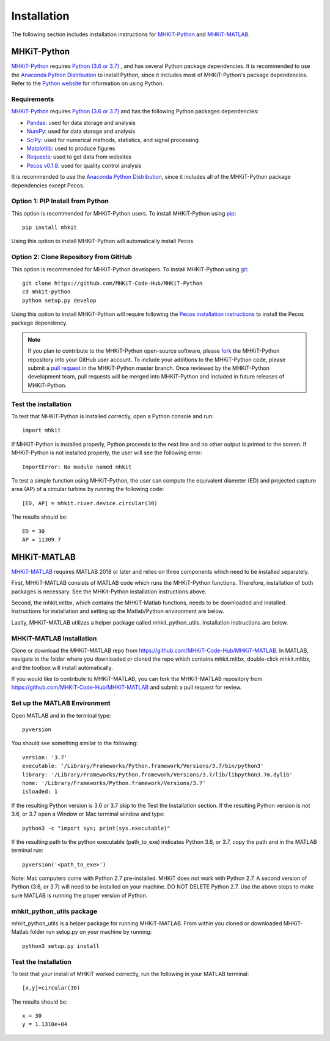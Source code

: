 .. _installation:

Installation
=============

The following section includes installation instructions for `MHKiT-Python <https://github.com/MHKiT-Code-Hub/MHKiT-Python>`_ and `MHKiT-MATLAB <https://github.com/MHKiT-Code-Hub/MHKiT-MATLAB>`_.


MHKiT-Python
-------------

`MHKiT-Python <https://github.com/MHKiT-Code-Hub/MHKiT-Python>`_ requires `Python (3.6 or 3.7) <https://www.python.org/>`_ , and has several Python package dependencies.  
It is recommended to use the `Anaconda Python Distribution <https://www.anaconda.com/distribution/>`_ to install Python, since it includes most of MHKiT-Python's package dependencies.
Refer to the `Python website <https://www.python.org/>`_ for information on using Python.  


Requirements
^^^^^^^^^^^^^^^
`MHKiT-Python <https://github.com/MHKiT-Code-Hub/MHKiT-Python>`_ requires `Python (3.6 or 3.7) <https://www.python.org/>`_  and has the following Python packages dependencies:

* `Pandas <http://pandas.pydata.org>`_: used for data storage and analysis
* `NumPy <http://www.numpy.org>`_: used for data storage and analysis
* `SciPy <https://docs.scipy.org>`_: used for numerical methods, statistics, and signal processing 
* `Matplotlib <http://matplotlib.org>`_: used to produce figures
* `Requests <https://requests.readthedocs.io/>`_: used to get data from websites
* `Pecos v0.1.8 <https://pecos.readthedocs.io/>`_: used for quality control analysis 

It is recommended to use the `Anaconda Python Distribution <https://www.anaconda.com/distribution/>`_, since it includes all of the MHKiT-Python package dependencies except Pecos. 


Option 1: PIP Install from Python 
^^^^^^^^^^^^^^^^^^^^^^^^^^^^^^^^^^

This option is recommended for MHKiT-Python users. 
To install MHKiT-Python using `pip <https://pip.pypa.io/en/stable/>`_::

	pip install mhkit
	
Using this option to install MHKiT-Python will automatically install Pecos.
	

Option 2: Clone Repository from GitHub 
^^^^^^^^^^^^^^^^^^^^^^^^^^^^^^^^^^^^^^^

This option is recommended for MHKiT-Python developers. 
To install MHKiT-Python using `git <https://git-scm.com/>`_::

	git clone https://github.com/MHKiT-Code-Hub/MHKiT-Python
	cd mhkit-python
	python setup.py develop


Using this option to install MHKiT-Python will require following the `Pecos installation instructions <https://pecos.readthedocs.io/en/latest/installation.html>`_ to install the Pecos package dependency. 	

.. Note:: 
	If you plan to contribute to the MHKiT-Python open-source software, please `fork <https://help.github.com/articles/fork-a-repo/>`_ the MHKiT-Python repository into your GitHub user account. 
	To include your additions to the MHKiT-Python code, please submit a `pull request <https://github.com/MHKiT-Code-Hub/MHKiT-Python/pulls>`_ in the MHKiT-Python master branch. 
	Once reviewed by the MHKiT-Python development team, pull requests will be merged into MHKiT-Python and included in future releases of MHKiT-Python.
	

Test the installation
^^^^^^^^^^^^^^^^^^^^^^

To test that MHKiT-Python is installed correctly, open a Python console and run::

    import mhkit

If MHKiT-Python is installed properly, Python proceeds to the next line and no other output is printed to the screen.
If MHKiT-Python is not installed properly, the user will see the following error::

    ImportError: No module named mhkit
    
To test a simple function using MHKiT-Python, the user can compute the equivalent diameter (ED) and projected capture area (AP) of a circular turbine by running the following code::

    [ED, AP] = mhkit.river.device.circular(30)
    
The results should be:: 

	ED = 30
	AP = 11309.7


MHKiT-MATLAB
-------------
`MHKiT-MATLAB <https://github.com/MHKiT-Code-Hub/MHKiT-MATLAB>`_ requires MATLAB 2018 or later and relies on three components which need to be installed separately. 

First, MHKiT-MATLAB consists of MATLAB code which runs the MHKiT-Python functions. Therefore, installation of both packages is necessary. See the 
MHKit-Python installation instructions above. 

Second, the mhkit.mltbx, which contains the MHKiT-Matlab functions, needs to be downloaded and installed. Instructions for installation and 
setting up the Matlab/Python environment are below. 

Lastly, MHKiT-MATLAB utilizes a helper package called mhkit_python_utils. Installation instructions are below.

MHKiT-MATLAB Installation
^^^^^^^^^^^^^^^^^^^^^^^^^^^
Clone or download the MHKiT-MATLAB repo from https://github.com/MHKiT-Code-Hub/MHKiT-MATLAB. 
In MATLAB, navigate to the folder where you downloaded or cloned the repo which contains mhkit.mltbx, double-click mhkit.mltbx, and the toolbox will install automatically. 

If you would like to contribute to MHKiT-MATLAB, you can fork the MHKiT-MATLAB repository from https://github.com/MHKiT-Code-Hub/MHKiT-MATLAB 
and submit a pull request for review. 

Set up the MATLAB Environment
^^^^^^^^^^^^^^^^^^^^^^^^^^^^^^^^^^^^^^^^^^^^^^

Open MATLAB and in the terminal type::

    pyversion

You should see something similar to the following:: 

	version: '3.7'
	executable: '/Library/Frameworks/Python.framework/Versions/3.7/bin/python3'
	library: '/Library/Frameworks/Python.framework/Versions/3.7/lib/libpython3.7m.dylib'	
	home: '/Library/Frameworks/Python.framework/Versions/3.7'
	isloaded: 1

If the resulting Python version is 3.6 or 3.7 skip to the Test the Installation section. 
If the resulting Python version is not 3.6, or 3.7 open a Window or Mac terminal window and type::

    python3 -c "import sys; print(sys.executable)"

If the resulting path to the python executable (path_to_exe) indicates Python 3.6, or 3.7, copy the path and in the MATLAB terminal run::

    pyversion('<path_to_exe>')

Note: Mac computers come with Python 2.7 pre-installed. MHKiT does not work with Python 2.7.  A second version of 
Python (3.6, or 3.7) will need to be installed on your machine. DO NOT DELETE Python 2.7. Use the above steps to make sure 
MATLAB is running the proper version of Python. 

mhkit_python_utils package
^^^^^^^^^^^^^^^^^^^^^^^^^^
mhkit_python_utils is a helper package for running MHKiT-MATLAB. From within you cloned or downloaded MHKiT-Matlab folder  
run setup.py on your machine by running::

	python3 setup.py install




Test the Installation
^^^^^^^^^^^^^^^^^^^^^^
To test that your install of MHKiT worked correctly, run the following in your MATLAB terminal::

	[x,y]=circular(30)

The results should be:: 

	x = 30
	y = 1.1310e+04





